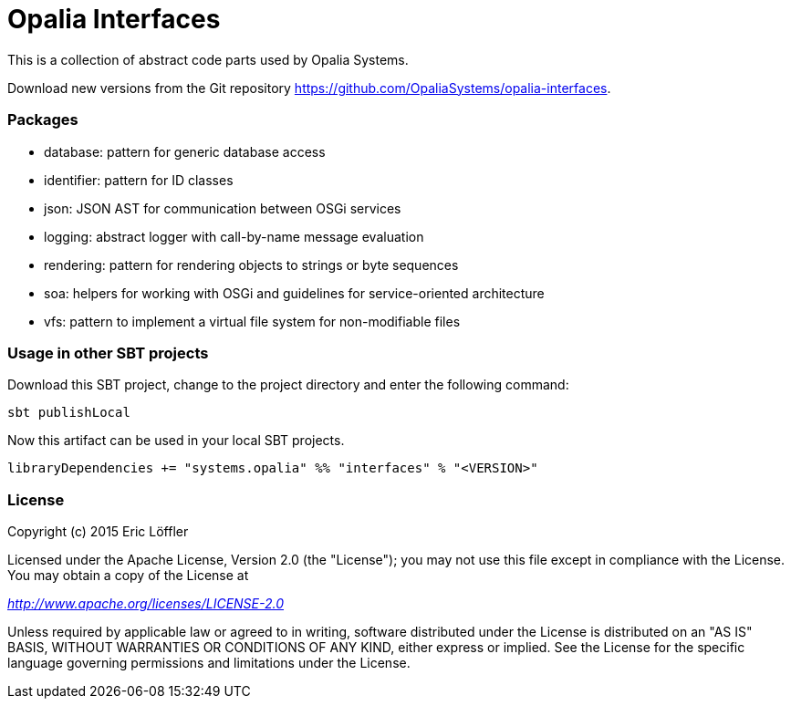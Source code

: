 = Opalia Interfaces

This is a collection of abstract code parts used by Opalia Systems.

Download new versions from the Git repository https://github.com/OpaliaSystems/opalia-interfaces.

=== Packages

* database: pattern for generic database access
* identifier: pattern for ID classes
* json: JSON AST for communication between OSGi services
* logging: abstract logger with call-by-name message evaluation
* rendering: pattern for rendering objects to strings or byte sequences
* soa: helpers for working with OSGi and guidelines for service-oriented architecture
* vfs: pattern to implement a virtual file system for non-modifiable files

=== Usage in other SBT projects

Download this SBT project, change to the project directory and enter the following command:

[source,bash]
----
sbt publishLocal
----

Now this artifact can be used in your local SBT projects.

[source,scala]
----
libraryDependencies += "systems.opalia" %% "interfaces" % "<VERSION>"
----

=== License

Copyright (c) 2015 Eric Löffler

Licensed under the Apache License, Version 2.0 (the "License");
you may not use this file except in compliance with the License.
You may obtain a copy of the License at

_http://www.apache.org/licenses/LICENSE-2.0_

Unless required by applicable law or agreed to in writing, software
distributed under the License is distributed on an "AS IS" BASIS,
WITHOUT WARRANTIES OR CONDITIONS OF ANY KIND, either express or implied.
See the License for the specific language governing permissions and
limitations under the License.
